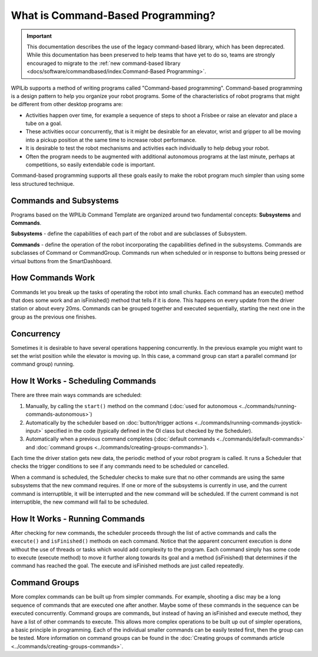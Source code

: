 What is Command-Based Programming?
==================================

.. important:: This documentation describes the use of the legacy command-based library, which has been deprecated. While this documentation has been preserved to help teams that have yet to do so, teams are strongly encouraged to migrate to the :ref:`new command-based library <docs/software/commandbased/index:Command-Based Programming>`.

WPILib supports a method of writing programs called "Command-based programming". Command-based programming is a design pattern to help you organize your robot programs. Some of the characteristics of robot programs that might be different from other desktop programs are:

- Activities happen over time, for example a sequence of steps to shoot a Frisbee or raise an elevator and place a tube on a goal.
- These activities occur concurrently, that is it might be desirable for an elevator, wrist and gripper to all be moving into a pickup position at the same time to increase robot performance.
- It is desirable to test the robot mechanisms and activities each individually to help debug your robot.
- Often the program needs to be augmented with additional autonomous programs at the last minute, perhaps at competitions, so easily extendable code is important.

Command-based programming supports all these goals easily to make the robot program much simpler than using some less structured technique.

Commands and Subsystems
-----------------------

.. image:: images/what-is-commandbased/image1.png

Programs based on the WPILib Command Template are organized around two fundamental concepts: **Subsystems** and **Commands**.

**Subsystems** - define the capabilities of each part of the robot and are subclasses of Subsystem.

**Commands** - define the operation of the robot incorporating the capabilities defined in the subsystems. Commands are subclasses of Command or CommandGroup. Commands run when scheduled or in response to buttons being pressed or virtual buttons from the SmartDashboard.


How Commands Work
-----------------

.. image:: images/what-is-commandbased/image2.png

Commands let you break up the tasks of operating the robot into small chunks. Each command has an execute() method that does some work and an isFinished() method that tells if it is done. This happens on every update from the driver station or about every 20ms. Commands can be grouped together and executed sequentially, starting the next one in the group as the previous one finishes.

Concurrency
-----------

.. image:: images/what-is-commandbased/image3.png

Sometimes it is desirable to have several operations happening concurrently. In the previous example you might want to set the wrist position while the elevator is moving up. In this case, a command group can start a parallel command (or command group) running.

How It Works - Scheduling Commands
----------------------------------

.. image:: images/what-is-commandbased/image4.png

There are three main ways commands are scheduled:

1. Manually, by calling the ``start()`` method on the command (:doc:`used for autonomous <../commands/running-commands-autonomous>`)
2. Automatically by the scheduler based on :doc:`button/trigger actions <../commands/running-commands-joystick-input>` specified in the code (typically defined in the OI class but checked by the Scheduler).
3. Automatically when a previous command completes (:doc:`default commands <../commands/default-commands>` and :doc:`command groups  <../commands/creating-groups-commands>`).

Each time the driver station gets new data, the periodic method of your robot program is called. It runs a Scheduler that checks the trigger conditions to see if any commands need to be scheduled or cancelled.

When a command is scheduled, the Scheduler checks to make sure that no other commands are using the same subsystems that the new command requires. If one or more of the subsystems is currently in use, and the current command is interruptible, it will be interrupted and the new command will be scheduled. If the current command is not interruptible, the new command will fail to be scheduled.

How It Works - Running Commands
-------------------------------

After checking for new commands, the scheduler proceeds through the list of active commands and calls the ``execute()`` and ``isFinished()`` methods on each command. Notice that the apparent concurrent execution is done without the use of threads or tasks which would add complexity to the program. Each command simply has some code to execute (execute method) to move it further along towards its goal and a method (isFinished) that determines if the command has reached the goal. The execute and isFinished methods are just called repeatedly.

Command Groups
--------------

More complex commands can be built up from simpler commands. For example, shooting a disc may be a long sequence of commands that are executed one after another. Maybe some of these commands in the sequence can be executed concurrently. Command groups are commands, but instead of having an isFinished and execute method, they have a list of other commands to execute. This allows more complex operations to be built up out of simpler operations, a basic principle in programming. Each of the individual smaller commands can be easily tested first, then the group can be tested. More information on command groups can be found in the :doc:`Creating groups of commands article <../commands/creating-groups-commands>`.
